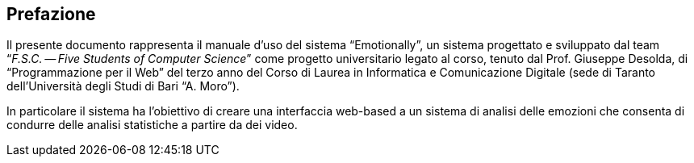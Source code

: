 [preface#preface]
== Prefazione

Il presente documento rappresenta il manuale d'uso del sistema "`Emotionally`",
un sistema progettato e sviluppato dal team "`__F.S.C. -- Five Students of
Computer Science__`" come progetto universitario legato al corso, tenuto dal Prof.
Giuseppe Desolda, di "`Programmazione per il Web`" del terzo anno del Corso di
Laurea in Informatica e Comunicazione Digitale (sede di Taranto dell'Università
degli Studi di Bari "`A. Moro`").

In particolare il sistema ha l'obiettivo di creare una interfaccia web-based a
un sistema di analisi delle emozioni che consenta di condurre delle analisi
statistiche a partire da dei video.

// WARNING: Il team ha notato durante le  sessioni di test (alpha e beta) che,
// senza alcun valido motivo apparente, alcune delle azioni descritte in questo
// documento riscontravano problemi ed errori pur essendo condotte nel modo
// corretto. Tali problemi sono, tuttavia, legati alle API esterne utilizzate che,
// alla data di stesura di questo documento ({revdate}), risultano essere in fase
// di aggiornamento.
